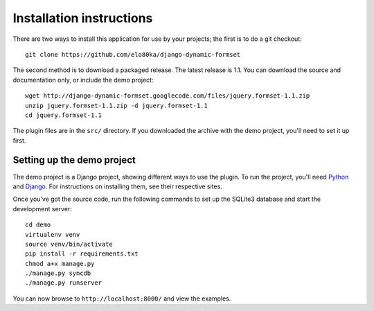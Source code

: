 =========================
Installation instructions
=========================

There are two ways to install this application for use by your
projects; the first is to do a git checkout::

    git clone https://github.com/elo80ka/django-dynamic-formset

The second method is to download a packaged release. The latest
release is 1.1. You can download the source and documentation only,
or include the demo project::

    wget http://django-dynamic-formset.googlecode.com/files/jquery.formset-1.1.zip
    unzip jquery.formset-1.1.zip -d jquery.formset-1.1
    cd jquery.formset-1.1

The plugin files are in the ``src/`` directory. If you downloaded
the archive with the demo project, you'll need to set it up first.


Setting up the demo project
===========================

The demo project is a Django project, showing different ways to
use the plugin. To run the project, you'll need Python_ and Django_.
For instructions on installing them, see their respective sites.

Once you've got the source code, run the following commands to set up the
SQLite3 database and start the development server::

    cd demo
    virtualenv venv
    source venv/bin/activate
    pip install -r requirements.txt
    chmod a+x manage.py
    ./manage.py syncdb
    ./manage.py runserver

You can now browse to ``http://localhost:8000/`` and view the examples.

.. _Python: http://python.org/
.. _Django: http://www.djangoproject.com/
